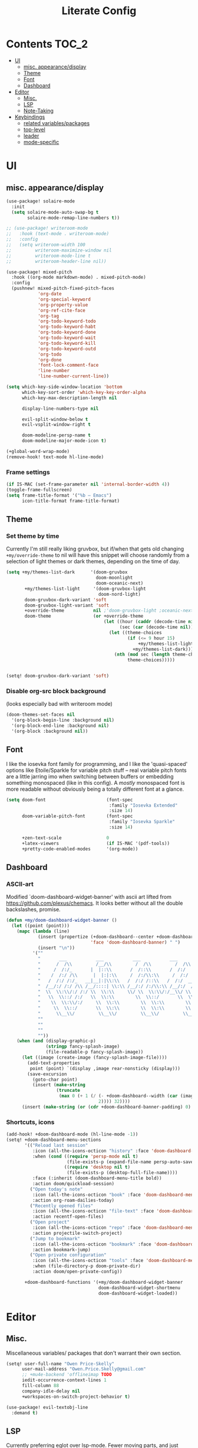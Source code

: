 #+TITLE: Literate Config
* Contents :TOC_2:
- [[#ui][UI]]
  - [[#misc-appearancedisplay][misc. appearance/display]]
  - [[#theme][Theme]]
  - [[#font][Font]]
  - [[#dashboard][Dashboard]]
- [[#editor][Editor]]
  - [[#misc][Misc.]]
  - [[#lsp][LSP]]
  - [[#note-taking][Note-Taking]]
- [[#keybindings][Keybindings]]
  - [[#related-variablespackages][related variables/packages]]
  - [[#top-level][top-level]]
  - [[#leader][leader]]
  - [[#mode-specific][mode-specific]]

* UI
** misc. appearance/display
#+BEGIN_SRC emacs-lisp :lexical yes
(use-package! solaire-mode
  :init
  (setq solaire-mode-auto-swap-bg t
        solaire-mode-remap-line-numbers t))

;; (use-package! writeroom-mode
;;   :hook (text-mode . writeroom-mode)
;;   :config
;;   (setq writeroom-width 100
;;         writeroom-maximize-window nil
;;         writeroom-mode-line t
;;         writeroom-header-line nil))

(use-package! mixed-pitch
  :hook ((org-mode markdown-mode) . mixed-pitch-mode)
  :config
  (pushnew! mixed-pitch-fixed-pitch-faces
            'org-date
            'org-special-keyword
            'org-property-value
            'org-ref-cite-face
            'org-tag
            'org-todo-keyword-todo
            'org-todo-keyword-habt
            'org-todo-keyword-done
            'org-todo-keyword-wait
            'org-todo-keyword-kill
            'org-todo-keyword-outd
            'org-todo
            'org-done
            'font-lock-comment-face
            'line-number
            'line-number-current-line))

(setq which-key-side-window-location 'bottom
      which-key-sort-order 'which-key-key-order-alpha
      which-key-max-description-length nil

      display-line-numbers-type nil

      evil-split-window-below t
      evil-vsplit-window-right t

      doom-modeline-persp-name t
      doom-modeline-major-mode-icon t)

(+global-word-wrap-mode)
(remove-hook! text-mode hl-line-mode)
#+END_SRC
*** Frame settings
#+BEGIN_SRC emacs-lisp :lexical yes
(if IS-MAC (set-frame-parameter nil 'internal-border-width 4))
(toggle-frame-fullscreen)
(setq frame-title-format '("%b – Emacs")
      icon-title-format frame-title-format)
#+END_SRC
** Theme
*** Set theme by time
Currently I'm still really liking gruvbox, but if/when that gets old
changing ~+my/override-theme~ to nil will have this snippet will choose randomly
from a selection of light themes or dark themes, depending on the time of day.
#+BEGIN_SRC emacs-lisp :lexical yes
(setq +my/themes-list-dark      '(doom-gruvbox
                                  doom-moonlight
                                  doom-oceanic-next)
       +my/themes-list-light     '(doom-gruvbox-light
                                   doom-nord-light)
       doom-gruvbox-dark-variant 'soft
       doom-gruvbox-light-variant 'soft
       +override-theme           nil ;'doom-gruvbox-light ;oceanic-next ;-light
       doom-theme                (or +override-theme
                                     (let ((hour (caddr (decode-time nil)))
                                           (sec (car (decode-time nil))))
                                       (let ((theme-choices
                                              (if (<= 9 hour 15)
                                                  +my/themes-list-light
                                                +my/themes-list-dark)))
                                         (nth (mod sec (length theme-choices))
                                              theme-choices)))))


#+END_SRC

#+BEGIN_SRC emacs-lisp :lexical yes
(setq! doom-gruvbox-dark-variant 'soft)
#+END_SRC

*** Disable org-src block  background
(looks especially bad with writeroom mode)

#+BEGIN_SRC emacs-lisp :lexical yes
(doom-themes-set-faces nil
  '(org-block-begin-line :background nil)
  '(org-block-end-line :background nil)
  '(org-block :background nil))
#+END_SRC

** Font
I like the iosevka font family for programming, and I like the 'quasi-spaced'
options like Etoile/Sparkle for variable pitch stuff -- real variable pitch
fonts are a little jarring imo when switching between buffers or embedding
something monospaced (like in this config). A /mostly/ monospaced font is more
readable without obviously being a totally different font at a glance.
#+BEGIN_SRC emacs-lisp :lexical yes
(setq doom-font                       (font-spec
                                       :family "Iosevka Extended"
                                       :size 14)
      doom-variable-pitch-font        (font-spec
                                       :family "Iosevka Sparkle"
                                       :size 14)

      +zen-text-scale                 0
      +latex-viewers                  (if IS-MAC '(pdf-tools))
      +pretty-code-enabled-modes      '(org-mode))
#+END_SRC
** Dashboard
*** ASCII-art
  Modified `doom-dashboard-widget-banner' with ascii art lifted from https://github.com/plexus/chemacs. It looks better without all the double backslashes, promise.
#+BEGIN_SRC emacs-lisp :lexical yes
(defun +my/doom-dashboard-widget-banner ()
  (let ((point (point)))
    (mapc (lambda (line)
            (insert (propertize (+doom-dashboard--center +doom-dashboard--width line)
                                'face 'doom-dashboard-banner) " ")
            (insert "\n"))
          '(""
            "       ___           ___           ___           ___           ___      "
            "      /  /\\         /__/\\         /  /\\         /  /\\         /  /\\     "
            "     /  /:/_       |  |::\\       /  /::\\       /  /:/        /  /:/_    "
            "    /  /:/ /\\      |  |:|:\\     /  /:/\\:\\     /  /:/        /  /:/ /\\   "
            "   /  /:/ /:/_   __|__|:|\\:\\   /  /:/ /::\\   /  /:/  ___   /  /:/ /::\\  "
            "  /__/:/ /:/ /\\ /__/::::| \\:\\ /__/:/ /:/\\:\\ /__/:/  /  /\\ /__/:/ /:/\\:\\ "
            "  \\  \\:\\/:/ /:/ \\  \\:\\     \\/ \\  \\:\\/:/__\\/ \\  \\:\\ /  /:/ \\  \\:\\/:/ /:/ "
            "   \\  \\::/ /:/   \\  \\:\\        \\  \\::/       \\  \\:\\  /:/   \\  \\::/ /:/  "
            "    \\  \\:\\/:/     \\  \\:\\        \\  \\:\\        \\  \\:\\/:/     \\__\\/ /:/   "
            "     \\  \\::/       \\  \\:\\        \\  \\:\\        \\  \\::/        /__/:/    "
            "      \\__\\/         \\__\\/         \\__\\/         \\__\\/         \\__\\/     "
            ""
            ""
            ""
            ""))
    (when (and (display-graphic-p)
               (stringp fancy-splash-image)
               (file-readable-p fancy-splash-image))
      (let ((image (create-image (fancy-splash-image-file))))
        (add-text-properties
         point (point) `(display ,image rear-nonsticky (display)))
        (save-excursion
          (goto-char point)
          (insert (make-string
                   (truncate
                    (max 0 (+ 1 (/ (- +doom-dashboard--width (car (image-size image nil)))
                                   2)))) 32))))
      (insert (make-string (or (cdr +doom-dashboard-banner-padding) 0) 10)))))
#+END_SRC
*** Shortcuts, icons
#+BEGIN_SRC emacs-lisp :lexical yes
(add-hook! +doom-dashboard-mode (hl-line-mode -1))
(setq! +doom-dashboard-menu-sections
       '(("Reload last session"
          :icon (all-the-icons-octicon "history" :face 'doom-dashboard-menu-title)
          :when (cond ((require 'persp-mode nil t)
                       (file-exists-p (expand-file-name persp-auto-save-fname persp-save-dir)))
                      ((require 'desktop nil t)
                       (file-exists-p (desktop-full-file-name))))
          :face (:inherit (doom-dashboard-menu-title bold))
          :action doom/quickload-session)
         ("Open today's note"
          :icon (all-the-icons-octicon "book" :face 'doom-dashboard-menu-title)
          :action org-roam-dailies-today)
         ("Recently opened files"
          :icon (all-the-icons-octicon "file-text" :face 'doom-dashboard-menu-title)
          :action recentf-open-files)
         ("Open project"
          :icon (all-the-icons-octicon "repo" :face 'doom-dashboard-menu-title)
          :action projectile-switch-project)
         ("Jump to bookmark"
          :icon (all-the-icons-octicon "bookmark" :face 'doom-dashboard-menu-title)
          :action bookmark-jump)
         ("Open private configuration"
          :icon (all-the-icons-octicon "tools" :face 'doom-dashboard-menu-title)
          :when (file-directory-p doom-private-dir)
          :action doom/open-private-config))

       +doom-dashboard-functions '(+my/doom-dashboard-widget-banner
                                   doom-dashboard-widget-shortmenu
                                   doom-dashboard-widget-loaded))

#+END_SRC
* Editor
** Misc.
Miscellaneous variables/ packages that don't warrant their own section.
#+BEGIN_SRC emacs-lisp :lexical yes
(setq! user-full-name "Owen Price-Skelly"
      user-mail-address "Owen.Price.Skelly@gmail.com"
      ;; +mu4e-backend 'offlineimap TODO
      iedit-occurrence-context-lines 1
      fill-column 88
      company-idle-delay nil
      +workspaces-on-switch-project-behavior t)

(use-package! evil-textobj-line
  :demand t)
#+END_SRC
** LSP
Currently preferring eglot over lsp-mode. Fewer moving parts, and just works w/ python. I don't really use lsp for anything else currently.
#+BEGIN_SRC emacs-lisp :lexical yes
(use-package! eglot
  :commands eglot eglot-ensure
  :config
  (setq eglot-send-changes-idle-time 0))
  ;; (add-to-list 'eglot-ignored-server-capabilites :documentHighlightProvider))
#+END_SRC
Note: the highlighting on hover can be too slow sometimes to keep up with most movements and isn't great. Everything else is solid though.
** Note-Taking
*** org-mode
***** variables
#+BEGIN_SRC emacs-lisp :lexical yes
(defun +my/org-variables-config ()
  (sp-local-pair '(org-mode) "$" "$") ;; For inline latex stuff
  (setq! org-src-window-setup             'other-frame
         org-export-with-toc               nil
         org-ellipsis                      " ▾ "
         org-superstar-headline-bullets-list '("☰" "☱" "☳" "☷" "☶" "☴")
         org-directory                     (if IS-MAC "~/.org" "~/.org.d")
         org-preview-latex-default-process 'dvisvgm
         org-startup-folded                'content
         org-startup-with-latex-preview    nil
         org-highlight-latex-and-related   nil
         org-entities-user
         ;; org |   LaTeX | mathp | html  |ascii|latin1|utf-8
         '(("Z"   "\\mathbb{Z}" t "&#x2124;"  "Z" "Z"  "ℤ")
           ("C"   "\\mathbb{C}" t "&#x2102;"  "C" "C"  "ℂ")
           ("H"   "\\mathbb{H}" t "&#x210D;"  "H" "H"  "ℍ")
           ("N"   "\\mathbb{N}" t "&#x2115;"  "N" "N"  "ℕ")
           ("P"   "\\mathbb{P}" t "&#x2119;"  "P" "P"  "ℙ")
           ("Q"   "\\mathbb{Q}" t "&#x211A;"  "Q" "Q"  "ℚ")
           ("R"   "\\mathbb{R}" t "&#x211D;"  "R" "R"  "ℝ"))
         org-format-latex-options          '(:foreground default
                                             :background default
                                             :scale 1.0
                                             :html-scale 1.0
                                             :html-foreground "Black"
                                             :html-background "Transparent"
                                             :matchers ("begin" "$1" "$" "$$" "\\(" "\\["))
         org-todo-keywords                 '((sequence "[ ](t)" "[~](p)" "[*](w)" "|"
                                                       "[X](d)" "[-](k)")
                                             (sequence "TODO(T)" "PROG(P)" "WAIT(W)" "|"
                                                       "DONE(D)" "DROP(K)"))
         org-todo-keyword-faces            '(("[~]"   . +org-todo-active)
                                             ("[*]"   . +org-todo-onhold)
                                             ("PROG"  . +org-todo-active)
                                             ("WAIT"  . +org-todo-onhold)))
  (set-popup-rule! "^\\*Org Src" :ignore t))
#+END_SRC

***** use-package declaration
#+BEGIN_SRC emacs-lisp :lexical yes
(use-package! org
  ;; :after org
  :defer t
  :hook (org-mode . toc-org-mode)
  :hook (org-mode . +org-pretty-mode)
;;  :hook (org-mode . writeroom-mode)
  :config
  (+my/org-variables-config))
#+END_SRC
*** org-roam
***** templates
#+BEGIN_SRC emacs-lisp :lexical yes
(defun +my/org-roam-templates-config ()
    (setq org-roam-capture-ref-templates
        (list (list "r" "ref" 'plain (list 'function #'org-roam-capture--get-point)
                    "%?"
                    :file-name "${slug}"
                    :head (concat "#+TITLE: ${title}\n"
                                  "#+ROAM_KEY: ${ref}\n"
                                  "#+ROAM_TAGS:\n"
                                  "* Description: \n"
                                  "* Related: \n")
                    :unnarrowed t))
        org-roam-capture-templates
        (list (list "d" "default" 'plain (list 'function #'org-roam-capture--get-point)
                    "%?"
                    :file-name "%<%Y-%m-%d>-${slug}"
                    :head (concat "#+TITLE: ${title}\n"
                                  "#+ROAM_TAGS:\n"
                                  "* Description: \n"
                                  "* Related: \n" )
                    :unnarrowed t))
        org-roam-dailies-capture-templates
        (list (list "d" "daily" 'plain (list 'function #'org-roam-capture--get-point)
                    ""
                    :immediate-finish t
                    :file-name "%<%Y-%m-%d-%A>"
                    :head (concat "#+TITLE: %<%A, %B %d, %Y>\n"
                                  "#+ROAM_TAGS: journal\n"
                                  "* Tasks: \n" )))
        ;; '(("d" "daily" plain (function org-roam-capture--get-point)
        ;;    ""
        ;;    :immediate-finish t
        ;;    :file-name "%<%Y-%m-%d-%A>"
        ;;    :head "#+TITLE: %<%A, %B %d, %Y>"))
        ))
#+END_SRC
***** variables
#+BEGIN_SRC emacs-lisp :lexical yes
(defun +my/org-roam-vars-config ()
    (setq! org-roam-directory               org-directory
           org-roam-index-file              "./index.org"
           org-roam-tag-sort                t
           org-roam-tag-sources             '(prop)
           org-roam-tag-separator           ", "
           org-roam-verbose                 t
           org-roam-buffer-position         'right
           org-roam-buffer-width            0.26
           org-roam-graph-max-title-length  40
           org-roam-graph-shorten-titles    'truncate
           org-roam-graph-exclude-matcher   '("old/" "Sunday" "Monday" "Tuesday" "Wednesday" "Thursday" "Friday" "Saturday" "journal")
           org-roam-graph-viewer            (executable-find
                                             (if IS-MAC "open" "firefox"))
           org-roam-graph-executable        "dot"
           org-roam-graph-node-extra-config '(("shape" . "underline")
                                              ("style" . "rounded,filled")
                                              ("fillcolor" . "#EEEEEE")
                                              ("color" . "#C9C9C9")
                                              ("fontcolor" . "#111111"))))
#+END_SRC
***** use-package declaration
#+BEGIN_SRC emacs-lisp :lexical yes
(use-package! org-roam
  :after org
  :config
  (+my/org-roam-templates-config)
  (+my/org-roam-vars-config)
  (remove-hook 'org-roam-buffer-prepare-hook 'org-roam-buffer--insert-citelinks)
  (add-hook! 'org-roam-buffer-prepare-hook
             :append
             org-set-startup-visibility ;; (λ!! (org-global-cycle '(4)))
             ))
#+END_SRC
*** misc. other packages
#+BEGIN_SRC emacs-lisp :lexical yes
(use-package! org-roam-server
  :commands (org-roam-server-mode))

(use-package! mathpix
  :commands (mathpix-screenshot)
  :config
  (setq mathpix-app-id            "owenpriceskelly_gmail_com_2bbd51"
        mathpix-app-key           "0b3d8ae26f3762b4d5b8"
        mathpix-screenshot-method "screencapture -i %s"))

(setq +markdown-compile-functions '(+markdown-compile-pandoc
                                    +markdown-compile-marked
                                    +markdown-compile-markdown
                                    +markdown-compile-multimarkdown))
#+END_SRC
* Keybindings
** related variables/packages
#+BEGIN_SRC emacs-lisp :lexical yes
(setq  doom-leader-key "SPC"
       doom-leader-alt-key "C-SPC"
       doom-localleader-key ","
       doom-localleader-alt-key "C-,")
#+END_SRC

#+BEGIN_SRC emacs-lisp :lexical yes
(use-package! expand-region
  :config
  (setq expand-region-contract-fast-key "V"))
#+END_SRC

#+BEGIN_SRC emacs-lisp :lexical yes
(use-package! evil-snipe
  :init
  (setq evil-snipe-scope                     'whole-visible
        evil-snipe-spillover-scope           'whole-buffer
        evil-snipe-repeat-scope              'buffer
        evil-snipe-tab-increment             t
        evil-snipe-repeat-keys               t
        evil-snipe-override-evil-repeat-keys t)
  :config
  ;; when f/t/s searching, interpret open/close square brackets to be any
  ;; open/close delimiters, respectively
  (push '(?\[ "[[{(]") evil-snipe-aliases)
  (push '(?\] "[]})]") evil-snipe-aliases)
  ;; "C-;" pre-fills avy-goto-char-2 with most recent snipe 
  (map! :map (evil-snipe-parent-transient-map evil-snipe-local-mode-map)
        "C-;" (cmd! (if evil-snipe--last
                   (apply #'avy-goto-char-2 (nth 1 evil-snipe--last))
                 (call-interactively #'avy-goto-char-2))))
  (setq! avy-all-windows t)
  (evil-snipe-override-mode +1))
#+END_SRC


** top-level
*** multiedit/ multiple-cursors
#+BEGIN_SRC emacs-lisp :lexical yes
;; multiedit
(map! :nv "R"     #'evil-multiedit-match-all
      :n "C-n"    #'evil-multiedit-match-symbol-and-next
      :n "C-S-n"  #'evil-multiedit-match-symbol-and-prev
      :v "C-n"    #'evil-multiedit-match-and-next
      :v "C-S-n"  #'evil-multiedit-match-and-prev
      :nv "C-M-n" #'evil-multiedit-restore
      (:after evil-multiedit
       :map evil-multiedit-state-map
       "n"       #'evil-multiedit-next
       "N"       #'evil-multiedit-prev
       "C-n"     #'evil-multiedit-match-and-next
       "C-S-n"   #'evil-multiedit-match-and-prev
       "V"       #'iedit-show/hide-unmatched-lines))
;; multiple cursors
(map! (:prefix ("gz" . "evil-mc")
       :nv "n" #'evil-mc-make-and-goto-next-match
       :nv "N" #'evil-mc-make-and-goto-prev-match
       :nv "d" #'evil-mc-make-and-goto-next-cursor
       :nv "D" #'evil-mc-make-and-goto-last-cursor
       :nv "p" #'evil-mc-make-and-goto-prev-cursor
       :nv "P" #'evil-mc-make-and-goto-first-cursor
       :nv "j" #'evil-mc-make-cursor-move-next-line
       :nv "k" #'evil-mc-make-cursor-move-prev-line
       :nv "m" #'evil-mc-make-all-cursors
       :nv "q" #'evil-mc-undo-all-cursors
       :nv "t" #'+multiple-cursors/evil-mc-toggle-cursors
       :nv "u" #'+multiple-cursors/evil-mc-undo-cursor
       :nv "z" #'+multiple-cursors/evil-mc-toggle-cursor-here
       :v  "I" #'evil-mc-make-cursor-in-visual-selection-beg
       :v  "A" #'evil-mc-make-cursor-in-visual-selection-end))
#+END_SRC
*** misc.
#+BEGIN_SRC emacs-lisp :lexical yes
(map! :n [tab] (general-predicate-dispatch
                   nil
                 (and (featurep! :editor fold)
                      (save-excursion (end-of-line) (invisible-p (point)))) #'+fold/toggle
                 (fboundp 'evil-jump-item) #'evil-jump-item)
        :v [tab] (general-predicate-dispatch nil
                   (fboundp 'evil-jump-item)         #'evil-jump-item)
;;; ^^ borrowed from hlissner's config, tab to unfold if it'd make sense, else jump item

        (:when (featurep! :ui workspaces)
         :g [C-tab] #'+workspace/switch-right)

        (:when (featurep! :completion company)
         :i "C-i" #'+company/complete)
        ;;lispy
        (:when (featurep! :editor lispy)
         (:map (lispy-mode-map lispy-mode-map-evilcp lispy-mode-map-lispy)
          "[" nil
          "]" nil)
         (:map lispyville-mode-map
           "M-[" #'lispy-backward
           "M-]" #'lispy-forward)))
#+END_SRC
** leader
#+BEGIN_SRC emacs-lisp :lexical yes
(map! :leader
      :desc "Search project" "/" #'+default/search-project
      :desc "Visual expand" "v" #'er/expand-region

      (:prefix ("w" . "window")
       :desc "Switch to last window" "w"    #'evil-window-mru)

      (:prefix ("b" . "buffer")
       :desc "Fallback buffer"        "h"   #'+doom-dashboard/open
       :desc "Messages buffer"        "m"   #'view-echo-area-messages
       :desc "ibuffer (other window)" "I"   #'ibuffer-other-window)

      (:prefix ("f" . "file")
       :desc "find file new window"   "F"   #'find-file-other-window)

      (:prefix ("t"  "toggle")
       :desc "toggle fullscreen" "F" #'toggle-frame-fullscreen
       :desc "toggle hl-line mode" "h" (cmd! (hl-line-mode (if hl-line-mode -1 +1)))
       :desc "toggle decorated"  "d" (cmd! (set-frame-parameter nil 'undecorated (not (frame-parameter nil 'undecorated))))
       (:prefix ("m" . "maximized")
        :desc "both" "m" #'toggle-frame-maximized ;; (cmd! (set-frame-parameter nil 'fullscreen 'fullboth))
        :desc "vertically" "v"
        (cmd! (set-frame-parameter nil 'fullscreen
                                   (case (frame-parameter nil 'fullscreen)
                                     ('fullheight nil)
                                     (nil 'fullheight)
                                     ('fullwidth 'fullboth)
                                     ('fullboth  'fullwidth)))))

       :desc "horizontally" "s"
       (cmd! (set-frame-parameter nil 'fullscreen
                                  (case (frame-parameter nil 'fullscreen)
                                    ('fullwidth nil)
                                    (nil 'fullwidth)
                                    ('fullheight 'fullboth)
                                    ('fullboth  'fullheight)))))

      (:when (featurep! :emacs undo +tree)
       :desc "Undo tree"              "U"   #'undo-tree-visualize)

      (:when (featurep! :ui treemacs)
       :desc "Project sidebar"        "0"   #'+treemacs/toggle)

      (:when (featurep! :ui workspaces)
       (:prefix "TAB"
        :desc "Main workspace"       "`"    #'+workspace/switch-to-0
        :desc "Previous workspace"   "TAB"  #'+workspace/other
        :desc "Forward frame"        "f"    #'+evil/next-frame
        :desc "Backward frame"       "F"    #'+evil/previous-frame))

      (:when (featurep! :completion ivy)
       :desc "Ivy M-x"                "SPC" #'counsel-M-x))
#+END_SRC

** mode-specific
*** org
#+BEGIN_SRC emacs-lisp :lexical yes
(map! :map org-mode-map
      :localleader
      :desc "Sort"                     "S" #'org-sort
      :desc "preview LaTeX fragments"  "L" #'org-latex-preview
      :desc "toggle pretty entities"   "p" #'+org-pretty-mode)
#+END_SRC
*** org-roam
#+BEGIN_SRC emacs-lisp :lexical yes
(map! :leader
      (:prefix ("n" . "notes")
       :desc "roam buffer"        "r"  #'org-roam
       :desc "find"               "f"  #'org-roam-find-file
       :desc "find"               "n"  #'org-roam-find-file
       :desc "jump to index"      "x"  #'org-roam-jump-to-index
       :desc "insert"             "i"  #'org-roam-insert
       :desc "today's file"       "t"  #'org-roam-dailies-today
       :desc "tomorrow's file"    "T"  #'org-roam-dailies-tomorrow
       :desc "yesterday's file"   "y"  #'org-roam-dailies-yesterday
       :desc "<date>'s file"      "d"  #'org-roam-dailies-date
       :desc "mathpix.el"         "m"  #'mathpix-screenshot
       (:prefix ( "g" . "graph")
        :desc "toggle server"     "s"  #'org-roam-server-mode
        :desc "graph all notes"   "g"  #'org-roam-graph
        :desc "graph neighbors"   "n"  (λ! (org-roam-graph 1))
        :desc "graph connected"   "c"  (λ!! #'org-roam-graph '(4)))))
#+END_SRC


